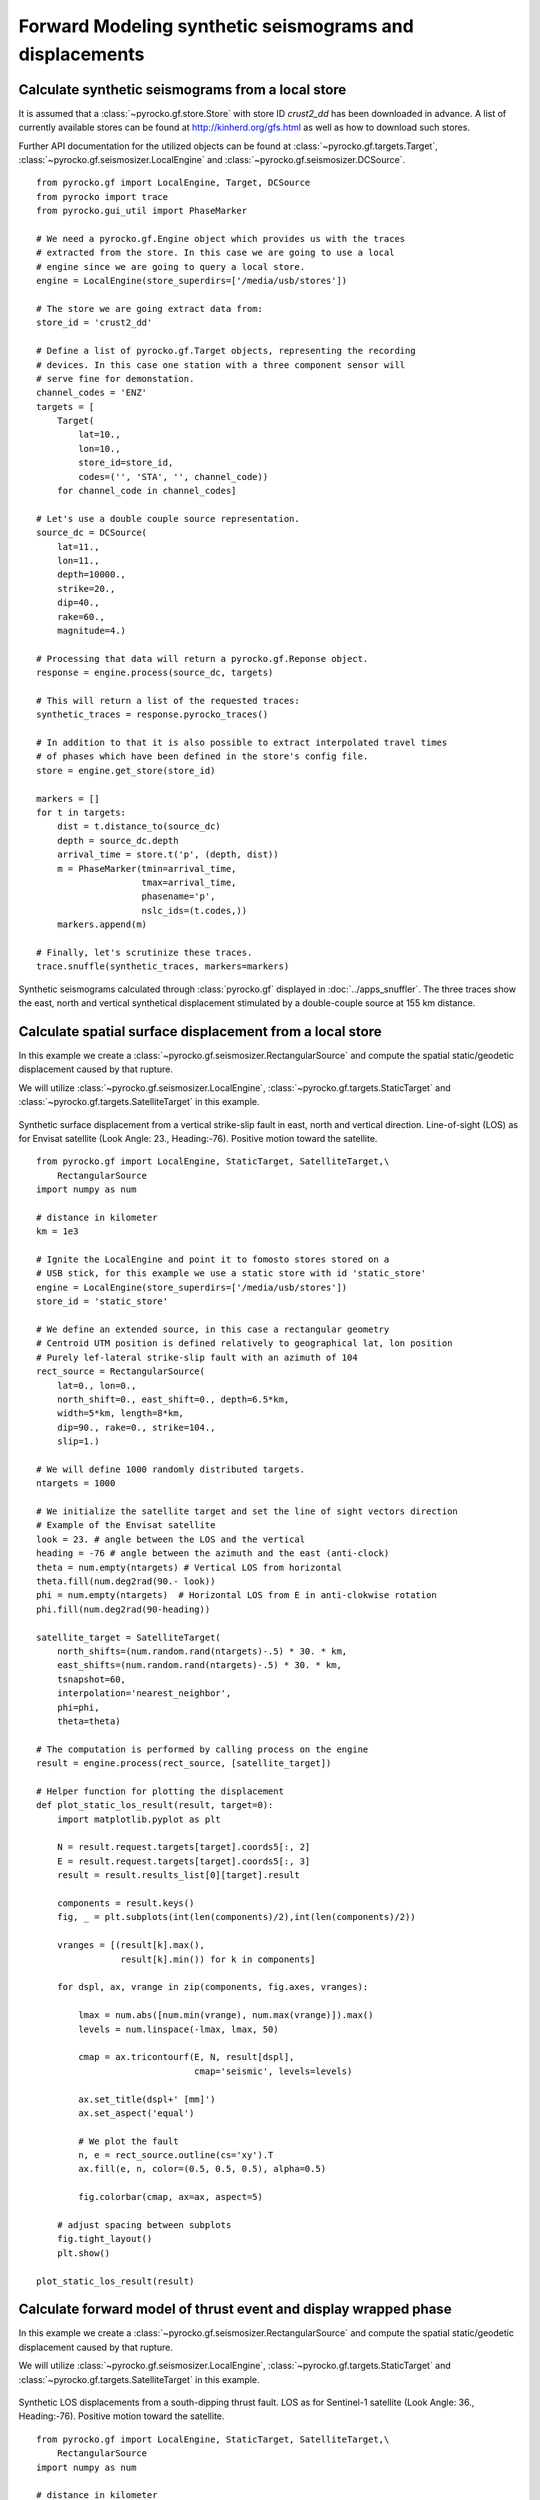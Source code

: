 Forward Modeling synthetic seismograms and displacements
========================================================

Calculate synthetic seismograms from a local store
--------------------------------------------------

.. highlight:: python

It is assumed that a :class:`~pyrocko.gf.store.Store` with store ID
*crust2_dd* has been downloaded in advance. A list of currently available
stores can be found at http://kinherd.org/gfs.html as well as how to download
such stores.

Further API documentation for the utilized objects can be found at :class:`~pyrocko.gf.targets.Target`,
:class:`~pyrocko.gf.seismosizer.LocalEngine` and :class:`~pyrocko.gf.seismosizer.DCSource`.

::

    from pyrocko.gf import LocalEngine, Target, DCSource
    from pyrocko import trace
    from pyrocko.gui_util import PhaseMarker

    # We need a pyrocko.gf.Engine object which provides us with the traces
    # extracted from the store. In this case we are going to use a local
    # engine since we are going to query a local store.
    engine = LocalEngine(store_superdirs=['/media/usb/stores'])

    # The store we are going extract data from:
    store_id = 'crust2_dd'

    # Define a list of pyrocko.gf.Target objects, representing the recording
    # devices. In this case one station with a three component sensor will
    # serve fine for demonstation.
    channel_codes = 'ENZ'
    targets = [
        Target(
            lat=10.,
            lon=10.,
            store_id=store_id,
            codes=('', 'STA', '', channel_code))
        for channel_code in channel_codes]

    # Let's use a double couple source representation.
    source_dc = DCSource(
        lat=11.,
        lon=11.,
        depth=10000.,
        strike=20.,
        dip=40.,
        rake=60.,
        magnitude=4.)

    # Processing that data will return a pyrocko.gf.Reponse object.
    response = engine.process(source_dc, targets)

    # This will return a list of the requested traces:
    synthetic_traces = response.pyrocko_traces()

    # In addition to that it is also possible to extract interpolated travel times
    # of phases which have been defined in the store's config file.
    store = engine.get_store(store_id)

    markers = []
    for t in targets:
        dist = t.distance_to(source_dc)
        depth = source_dc.depth
        arrival_time = store.t('p', (depth, dist))
        m = PhaseMarker(tmin=arrival_time,
                        tmax=arrival_time,
                        phasename='p',
                        nslc_ids=(t.codes,))
        markers.append(m)

    # Finally, let's scrutinize these traces.
    trace.snuffle(synthetic_traces, markers=markers)


.. figure :: ../_static/gf_synthetic.png
    :align: center
    :alt: Synthetic seismograms calculated through pyrocko.gf

    Synthetic seismograms calculated through :class:`pyrocko.gf` displayed in :doc:`../apps_snuffler`. The three traces show the east, north and vertical synthetical displacement stimulated by a double-couple source at 155 km distance.


Calculate spatial surface displacement from a local store
----------------------------------------------------------

In this example we create a :class:`~pyrocko.gf.seismosizer.RectangularSource` and compute the spatial static/geodetic displacement caused by that rupture.

We will utilize :class:`~pyrocko.gf.seismosizer.LocalEngine`, :class:`~pyrocko.gf.targets.StaticTarget` and :class:`~pyrocko.gf.targets.SatelliteTarget` in this example.

.. figure:: ../_static/gf_static_displacement.png
    :align: center
    :alt: Static displacement from a strike-slip fault calculated through pyrocko

    Synthetic surface displacement from a vertical strike-slip fault in east, north and vertical direction. Line-of-sight (LOS) as for Envisat satellite (Look Angle: 23., Heading:-76). Positive motion toward the satellite. 

::

    from pyrocko.gf import LocalEngine, StaticTarget, SatelliteTarget,\
        RectangularSource
    import numpy as num

    # distance in kilometer
    km = 1e3

    # Ignite the LocalEngine and point it to fomosto stores stored on a
    # USB stick, for this example we use a static store with id 'static_store'
    engine = LocalEngine(store_superdirs=['/media/usb/stores'])
    store_id = 'static_store'

    # We define an extended source, in this case a rectangular geometry
    # Centroid UTM position is defined relatively to geographical lat, lon position
    # Purely lef-lateral strike-slip fault with an azimuth of 104 
    rect_source = RectangularSource(
        lat=0., lon=0.,
        north_shift=0., east_shift=0., depth=6.5*km,
        width=5*km, length=8*km,
        dip=90., rake=0., strike=104.,
        slip=1.)

    # We will define 1000 randomly distributed targets.
    ntargets = 1000

    # We initialize the satellite target and set the line of sight vectors direction
    # Example of the Envisat satellite
    look = 23. # angle between the LOS and the vertical 
    heading = -76 # angle between the azimuth and the east (anti-clock) 
    theta = num.empty(ntargets) # Vertical LOS from horizontal
    theta.fill(num.deg2rad(90.- look)) 
    phi = num.empty(ntargets)  # Horizontal LOS from E in anti-clokwise rotation
    phi.fill(num.deg2rad(90-heading))

    satellite_target = SatelliteTarget(
        north_shifts=(num.random.rand(ntargets)-.5) * 30. * km,
        east_shifts=(num.random.rand(ntargets)-.5) * 30. * km,
        tsnapshot=60,
        interpolation='nearest_neighbor',
        phi=phi,
        theta=theta)

    # The computation is performed by calling process on the engine
    result = engine.process(rect_source, [satellite_target])

    # Helper function for plotting the displacement
    def plot_static_los_result(result, target=0):
        import matplotlib.pyplot as plt

        N = result.request.targets[target].coords5[:, 2]
        E = result.request.targets[target].coords5[:, 3]
        result = result.results_list[0][target].result
        
        components = result.keys()
        fig, _ = plt.subplots(int(len(components)/2),int(len(components)/2))
        
        vranges = [(result[k].max(),
                    result[k].min()) for k in components]

        for dspl, ax, vrange in zip(components, fig.axes, vranges):

            lmax = num.abs([num.min(vrange), num.max(vrange)]).max()
            levels = num.linspace(-lmax, lmax, 50)

            cmap = ax.tricontourf(E, N, result[dspl],
                                  cmap='seismic', levels=levels)

            ax.set_title(dspl+' [mm]')
            ax.set_aspect('equal')
        
            # We plot the fault
            n, e = rect_source.outline(cs='xy').T
            ax.fill(e, n, color=(0.5, 0.5, 0.5), alpha=0.5)
        
            fig.colorbar(cmap, ax=ax, aspect=5)
        
        # adjust spacing between subplots
        fig.tight_layout()
        plt.show()

    plot_static_los_result(result)


Calculate forward model of thrust event and display wrapped phase
-----------------------------------------------------------------

In this example we create a :class:`~pyrocko.gf.seismosizer.RectangularSource` and compute the spatial static/geodetic displacement caused by that rupture.

We will utilize :class:`~pyrocko.gf.seismosizer.LocalEngine`, :class:`~pyrocko.gf.targets.StaticTarget` and :class:`~pyrocko.gf.targets.SatelliteTarget` in this example.

.. figure:: ../_static/gf_static_wrapper.png
    :align: center
    :alt: Static displacement from a thrust fault calculated through pyrocko

    Synthetic LOS displacements from a south-dipping thrust fault. LOS as for Sentinel-1 satellite (Look Angle: 36., Heading:-76). Positive motion toward the satellite. 

::

    from pyrocko.gf import LocalEngine, StaticTarget, SatelliteTarget,\
        RectangularSource
    import numpy as num

    # distance in kilometer
    km = 1e3

    # Ignite the LocalEngine and point it to fomosto stores stored on a
    # USB stick, for this example we use a static store with id 'static_store'
    store_id = 'static_store'
    engine = LocalEngine(store_superdirs=['/media/usb/stores'],default_store_id=store_id)

    # USGS Solution
    d= 10.5; strike=90; dip=40.; l=10; W=10; rake=90; slip=.5

    # We define an extended source, in this case a rectangular geometry
    # horizontal distance 
    n=num.cos(num.deg2rad(dip))*W/2

    # We compute the magnitude 
    potency=l*km*W*km*slip
    m0=potency*31.5e9
    mw=(2./3)*num.log10(m0)-6.07

    thrust = RectangularSource(
        north_shift=n*km, east_shift=0.,
        depth=d*km, width=W*km, length=l*km,
        dip=dip, rake=rake, strike=strike,
        slip=slip)

    # We define a grid for the targets.
    left,right,bottom,top=-15*km,15*km,-15*km,15*km
    ntargets = 1000 

    # We initialize the satellite target and set the line of site vectors
    # Case example of the Sentinel-1 satellite: 
    # Heading: -166 (anti clokwise rotation from east)
    # Average Look Angle: 36 (from vertical)
    heading=-76
    look=36.
    phi = num.empty(ntargets) # Horizontal LOS from E in anti-clokwise rotation
    theta = num.empty(ntargets)  # Vertical LOS from horizontal
    phi.fill(num.deg2rad(90-heading))    
    theta.fill(num.deg2rad(90.-look))

    satellite_target = SatelliteTarget(
        #north_shifts = mesh[0].flatten() * km,
        #east_shifts= mesh[1].flatten()* km,
        north_shifts = rnd.uniform(bottom, top, ntargets),
        east_shifts= rnd.uniform(left, right, ntargets),
        tsnapshot=60,
        interpolation='nearest_neighbor',
        phi=phi,
        theta=theta)

    # The computation is performed by calling process on the engine
    result = engine.process(thrust, [satellite_target])

    # Helper function for plotting the displacement
    def plot_static_los_result(result, target=0):
        import matplotlib.pyplot as plt
        import matplotlib.cm as cm

        # get forward model from engine
        N = result.request.targets[target].coords5[:, 2]
        E = result.request.targets[target].coords5[:, 3]
        result = result.results_list[0][target].result

        fig, _ = plt.subplots(1,2,figsize=(8,4))
        fig.suptitle("thrust: depth={:0.2f}, l={}, w={:0.2f},strike={}, rake={}, dip={}, slip={}\n\
            heading={}, look angle={}, Mw={:0.3f}"\
         .format(d,l,W,strike,rake,dip,slip,heading,look,mw), 
         fontsize=14, fontweight='bold')

        # Plot unwrapped LOS displacements
        ax = fig.axes[0]
        los = result['displacement.los'] - result['displacement.los'].min()
        losrange = [(los.max(),los.min())] 
        losmax = num.abs([num.min(losrange), num.max(losrange)]).max()
        levels = num.linspace(0, losmax, 50)

        cmap = ax.tricontourf(E, N, los , 
            cmap='seismic', levels=levels)

        ax.set_title('los')
        ax.set_aspect('equal')
        
        # We plot the fault projection to the surface   
        n, e = thrust.outline(cs='xy').T
        ax.fill(e, n, color=(0.5, 0.5, 0.5), alpha=0.5)
        # We underline the tiip of the fault
        ax.plot(e[:2],n[:2],linewidth=2.,color='black',alpha=0.5)

        fig.colorbar(cmap,ax=ax,orientation='vertical',aspect=5, shrink=0.5)

        # Plot wrapped phase 
        ax = fig.axes[1]
        # We wrap the phase between 0 and 0.028 mm
        wavelenght = 0.028
        wrapped_los= num.mod(los,wavelenght)
        levels = num.linspace(0,wavelenght, 50)

        # xi = num.linspace(left, right, 100)
        # yi = num.linspace(bottom, top, 100)
        # import matplotlib.mlab as mlab
        # zi = mlab.griddata(E, N, wrapped_los, xi, yi, interp='linear')
        # #plt.contour(xi, yi, zi, 15, linewidths=0.5, colors='k')
        # cmap = plt.contourf(xi, yi, zi, levels, cmap='brg',
        #   norm=plt.Normalize(vmax=abs(zi).max(), vmin=-abs(zi).max()))

        # ax.tricontour(E, N, wrapped_los,
        #   map='gist_rainbow', levels=levels, colors='k')
        cmap = ax.tricontourf(E, N, wrapped_los,\
            cmap='gist_rainbow', levels=levels, interpolation='bicubic')

        ax.set_xlim(left,right)
        ax.set_ylim(bottom,top)

        ax.set_title('wrapped los')
        ax.set_aspect('equal')

        # We plot the fault projection to the surface   
        n, e = thrust.outline(cs='xy').T
        ax.fill(e, n, color=(0.5, 0.5, 0.5), alpha=0.5)
        # We underline the tiip of the fault
        ax.plot(e[:2],n[:2],linewidth=2.,color='black',alpha=0.5)

        fig.colorbar(cmap,orientation='vertical',shrink=0.5, aspect=5)
        fig.tight_layout()
        plt.show()

    plot_static_los_result(result)



Combining severals sources 
---------------------------
In this example we combine two rectangular sources and plot the forward model in profile.

.. figure:: ../_static/gf_static_several.png
    :align: center
    :alt: Static displacement from a flower-structure made of one strike-slip fault and one thrust fault calculated through pyrocko

    Synthetic LOS displacements from a flower-structure made of one strike-slip fault and one thrust fault. LOS as for Sentinel-1 satellite (Look Angle: 36., Heading:-76). Positive motion toward the satellite. 

::

    from pyrocko.gf import LocalEngine, StaticTarget, SatelliteTarget,\
        RectangularSource
    import numpy as num
    from pyrocko import gf
    from pyrocko.guts import List
    import numpy.random as rnd

    # distance in kilometer
    km = 1e3

    class CombiSource(gf.Source):
        discretized_source_class = gf.DiscretizedMTSource

        subsources = List.T(gf.Source.T())

        def __init__(self, subsources=[], **kwargs):
            if subsources:

                lats = num.array([subsource.lat for subsource in subsources], dtype=num.float)
                lons = num.array([subsource.lon for subsource in subsources], dtype=num.float)

                if num.all(lats == lats[0]) and num.all(lons == lons[0]):
                    lat, lon = lats[0], lons[0]
                else:
                    lat, lon = center_latlon(subsources)

                depth = float(num.mean([p.depth for p in subsources]))
                t = float(num.mean([p.time for p in subsources]))
                kwargs.update(time=t, lat=float(lat), lon=float(lon), depth=depth)

            gf.Source.__init__(self, subsources=subsources, **kwargs)

        def get_factor(self):
            return 1.0

        def discretize_basesource(self, store, target=None):

            dsources = []
            t0 = self.subsources[0].time
            for sf in self.subsources:
                assert t0 == sf.time
                ds = sf.discretize_basesource(store, target)
                ds.m6s *= sf.get_factor()
                dsources.append(ds)

            return gf.DiscretizedMTSource.combine(dsources)

    # distance in kilometer
    km = 1e3
    # We define a grid for the targets.
    left,right,bottom,top=-10*km,10*km,-10*km,10*km
    ntargets = 1000 

    # Ignite the LocalEngine and point it to fomosto stores stored on a
    # USB stick, for this example we use a static store with id 'static_store'
    store_id = 'static_store'
    engine = LocalEngine(store_superdirs=['/media/usb/stores'],default_store_id=store_id)

    # We define two finite sources
    # The first one is a purely vertical strike-slip fault
    strikeslip = RectangularSource(
        north_shift=0, east_shift=0.,
        depth=6*km, width=4*km, length=10*km,
        dip=90.,rake=0., strike=90.,
        slip=1.)

    # The second one is a ramp connecting to the root of the strike-slip fault
    # ramp north shift (n) and width (w) depend of its dip angle and
    # strike slip fault width   
    n, w = 2/num.tan(num.deg2rad(45)), 2*(2./(num.sin(num.deg2rad(45))))
    thrust = RectangularSource(
        north_shift=n*km, east_shift=0.,
        depth=6*km, width=w*km, length=10*km,
        dip=45, rake=90., strike=90,
        slip=0.5)

    # We initialize the satellite target and set the line of site vectors
    # Case example of the Sentinel-1 satellite: 
    # Heading: -166 (anti clokwise rotation from east)
    # Average Look Angle: 36 (from vertical)
    heading=-76
    look=36.
    phi = num.empty(ntargets) # Horizontal LOS from E in anti-clokwise rotation
    theta = num.empty(ntargets)  # Vertical LOS from horizontal
    phi.fill(num.deg2rad(90-heading))    
    theta.fill(num.deg2rad(90.-look))

    satellite_target = SatelliteTarget(
        north_shifts = rnd.uniform(bottom, top, ntargets),
        east_shifts= rnd.uniform(left, right, ntargets),
        tsnapshot=60,
        interpolation='nearest_neighbor',
        phi=phi,
        theta=theta)

    patches = [strikeslip,thrust];
    # Explain Combi source class here
    sources = CombiSource(subsources=patches)

    # The computation is performed by calling process on the engine
    result = engine.process(sources, [satellite_target])

    def plot_static_los_profile(result,strike,l,w,x0,y0):
        import matplotlib.pyplot as plt
        import matplotlib.cm as cm
        import matplotlib.colors as mcolors
        fig, _ = plt.subplots(1,2,figsize=(8,4))

        # strike,l,w,x,y: strike, length, width, x, and y position 
        # of the profile
        strike=num.deg2rad(strike)
        # change of basis
        s=[num.sin(strike),num.cos(strike)]
        n=[num.cos(strike),-num.sin(strike)]
        
        # define boundaries of the profile 
        ypmax,ypmin=l/2,-l/2
        xpmax,xpmin=w/2,-w/2

        # corners of the profile
        xpro,ypro = num.zeros((7)),num.zeros((7))
        xpro[:] = x0-w/2*s[0]-l/2*n[0],x0+w/2*s[0]-l/2*n[0],\
        x0+w/2*s[0]+l/2*n[0],x0-w/2*s[0]+l/2*n[0],x0-w/2*s[0]-l/2*n[0],\
        x0-l/2*n[0],x0+l/2*n[0]
        
        ypro[:] = y0-w/2*s[1]-l/2*n[1],y0+w/2*s[1]-l/2*n[1],\
        y0+w/2*s[1]+l/2*n[1],y0-w/2*s[1]+l/2*n[1],y0-w/2*s[1]-l/2*n[1],\
        y0-l/2*n[1],y0+l/2*n[1]

        # get forward model from engine
        N = result.request.targets[0].coords5[:, 2]
        E = result.request.targets[0].coords5[:, 3]
        result = result.results_list[0][0].result

        # Plot surface displacements in map view
        ax = fig.axes[0]
        los = result['displacement.los']
        losrange = [(los.max(),los.min())] 
        losmax = num.abs([num.min(losrange), num.max(losrange)]).max()
        levels = num.linspace(-losmax, losmax, 50)

        cmap = ax.tricontourf(E, N, los , 
            cmap='seismic', levels=levels)

        ax.set_title('Map view')
        ax.set_aspect('equal')

        for sourcess in patches:
            fn, fe = sourcess.outline(cs='xy').T
            ax.fill(fe, fn, color=(0.5, 0.5, 0.5), alpha=0.5)
            ax.plot(fe[:2],fn[:2],linewidth=2.,color='black',alpha=0.5)

        # plot profile in map view
        ax.plot(xpro[:],ypro[:],color = 'black',lw = 1.)
        # plot colorbar
        fig.colorbar(cmap,ax=ax,orientation='vertical',aspect=5)

        # Plot displacements in profile
        ax = fig.axes[1]
        # perpandicular and parallel components in the profile basis
        yp = (E-x0)*n[0]+(N-y0)*n[1]
        xp = (E-x0)*s[0]+(N-y0)*s[1]
        los = result['displacement.los']

        # select data enco;passing the profile
        index=num.nonzero((xp>xpmax)|(xp<xpmin)|\
            (yp>ypmax)|(yp<ypmin))
        xpp,ypp,losp=num.delete(xp,index),\
        num.delete(yp,index),num.delete(los,index)

        norm = mcolors.Normalize(vmin=-losmax, vmax=losmax)
        m = cm.ScalarMappable(cmap='seismic')
        facelos=m.to_rgba(losp)
        ax.scatter(ypp,losp,s = 0.2, marker='o', color=facelos, label='LOS displacemts')

        ax.legend(loc='best')
        ax.set_title('Profile')
        
        plt.show()

    plot_static_los_profile(result,110,15*km,5*km,0,0)
